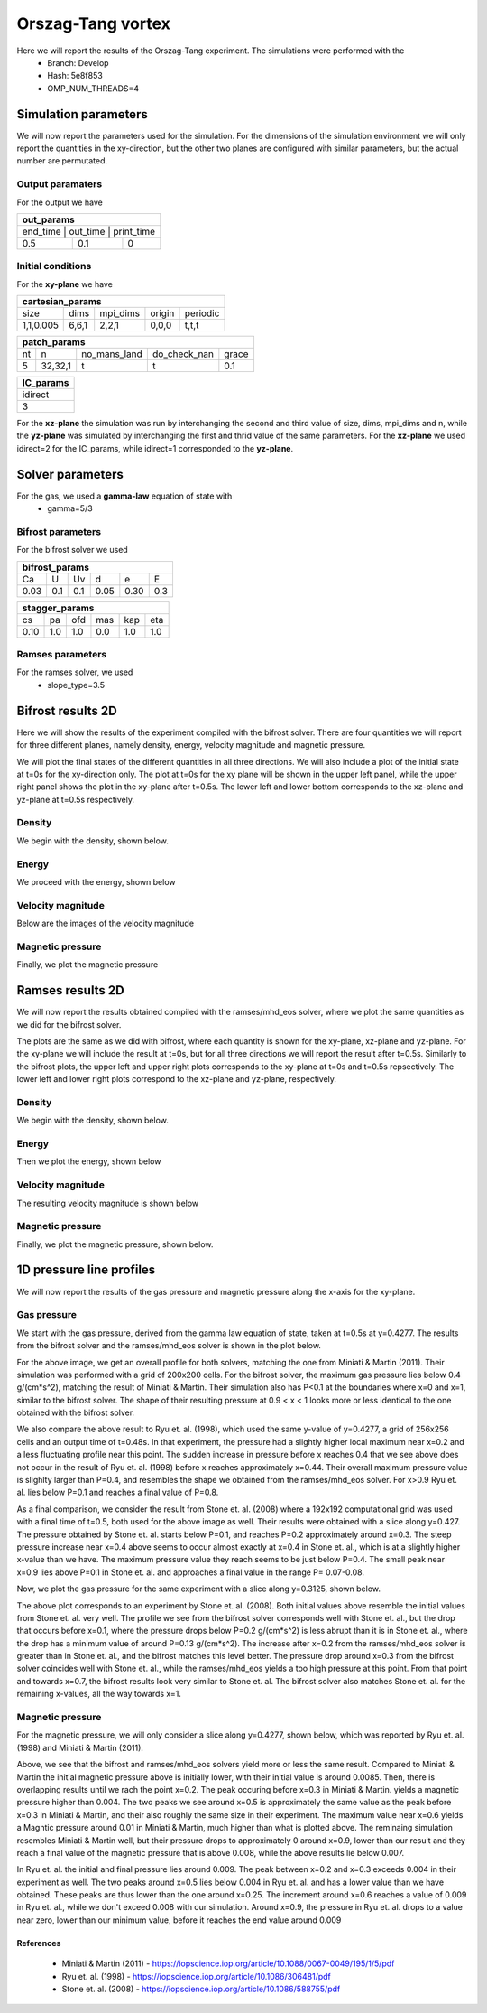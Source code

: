 Orszag-Tang vortex
==================

Here we will report the results of the Orszag-Tang experiment. The simulations were performed with the 
 * Branch: Develop
 * Hash: 5e8f853 
 * OMP_NUM_THREADS=4


Simulation parameters
#####################

We will now report the parameters used for the simulation. For the dimensions of the simulation environment we will only report the quantities in the xy-direction, but the other two planes are configured with similar parameters, but the actual number are permutated. 

Output paramaters
*****************

For the output we have 

+----------------------------------+
| out_params                       |
+==================================+
| end_time | out_time | print_time |
+----------+----------+------------+
| 0.5      | 0.1      | 0          | 
+----------+----------+------------+


Initial conditions
******************

For the **xy-plane** we have 

+--------------------------------------------------+
| cartesian_params                                 |
+===========+=======+==========+========+==========+
| size      | dims  | mpi_dims | origin | periodic |
+-----------+-------+----------+--------+----------+
| 1,1,0.005 | 6,6,1 | 2,2,1    | 0,0,0  | t,t,t    |
+-----------+-------+----------+--------+----------+

+----------------------------------------------------+
| patch_params                                       |
+====+=========+==============+==============+=======+
| nt | n       | no_mans_land | do_check_nan | grace |
+----+---------+--------------+--------------+-------+
| 5  | 32,32,1 | t            | t            | 0.1   |
+----+---------+--------------+--------------+-------+

+-----------+
| IC_params |
+===========+
| idirect   | 
+-----------+
| 3         |
+-----------+

For the **xz-plane** the simulation was run by interchanging the second and third value of size, dims, mpi_dims and n, while the **yz-plane** was simulated by interchanging the first and thrid value of the same parameters. For the **xz-plane** we used idirect=2 for the IC_params, while idirect=1 corresponded to the **yz-plane**.


Solver parameters
#################

For the gas, we used a **gamma-law** equation of state with 
 * gamma=5/3 

Bifrost parameters
******************

For the bifrost solver we used 

+--------------------------------------+
| bifrost_params                       |
+======+=====+=====+======+======+=====+
| Ca   | U   | Uv  | d    | e    | E   | 
+------+-----+-----+------+------+-----+
| 0.03 | 0.1 | 0.1 | 0.05 | 0.30 | 0.3 |
+------+-----+-----+------+------+-----+

+--------------------------------------+
| stagger_params                       |
+======+=====+=====+======+======+=====+
| cs   | pa  | ofd | mas  |  kap | eta | 
+------+-----+-----+------+------+-----+
| 0.10 | 1.0 | 1.0 | 0.0  |  1.0 | 1.0 | 
+------+-----+-----+------+------+-----+




Ramses parameters
*****************

For the ramses solver, we used 
 * slope_type=3.5




Bifrost results 2D
##########################

Here we will show the results of the experiment compiled with the bifrost solver. There are four quantities we will report for three different planes, namely density, energy, velocity magnitude and magnetic pressure.


We will plot the final states of the different quantities in all three directions. We will also include a plot of the initial state at t=0s for the xy-direction only. The plot at t=0s for the xy plane will be shown in the upper left panel, while the upper right panel shows the plot in the xy-plane after t=0.5s. The lower left and lower bottom corresponds to the xz-plane and yz-plane at t=0.5s respectively. 

Density
*******

We begin with the density, shown below.  

.. image:: img_ot_bifrost/density_ot_bifrost_xy_0.png
   :width: 48 % 
.. image:: img_ot_bifrost/density_ot_bifrost_xy_5.png
   :width: 48 % 
.. image:: img_ot_bifrost/density_ot_bifrost_xz_5.png 
   :width: 48 % 
.. image:: img_ot_bifrost/density_ot_bifrost_yz_5.png
   :width: 48 % 


Energy
******

We proceed with the energy, shown below

.. image:: img_ot_bifrost/ee_ot_bifrost_xy_0.png
   :width: 48 % 
.. image:: img_ot_bifrost/ee_ot_bifrost_xy_5.png
   :width: 48 % 
.. image:: img_ot_bifrost/ee_ot_bifrost_xz_5.png 
   :width: 48 % 
.. image:: img_ot_bifrost/ee_ot_bifrost_yz_5.png 
   :width: 48 %


Velocity magnitude
******************

Below are the images of the velocity magnitude

.. image:: img_ot_bifrost/velocity_magnitude_ot_bifrost_xy_0.png
   :width: 48 % 
.. image:: img_ot_bifrost/velocity_magnitude_ot_bifrost_xy_5.png
   :width: 48 % 
.. image:: img_ot_bifrost/velocity_magnitude_ot_bifrost_xz_5.png 
   :width: 48 % 
.. image:: img_ot_bifrost/velocity_magnitude_ot_bifrost_yz_5.png 
   :width: 48 %


Magnetic pressure
*****************

Finally, we plot the magnetic pressure

.. image:: img_ot_bifrost/magnetic_pressure_ot_bifrost_xy_0.png
   :width: 48 % 
.. image:: img_ot_bifrost/magnetic_pressure_ot_bifrost_xy_5.png
   :width: 48 % 
.. image:: img_ot_bifrost/magnetic_pressure_ot_bifrost_xz_5.png 
   :width: 48 % 
.. image:: img_ot_bifrost/magnetic_pressure_ot_bifrost_yz_5.png 
   :width: 48 %



Ramses results 2D
#########################


We will now report the results obtained compiled with the ramses/mhd_eos solver, where we plot the same quantities as we did for the bifrost solver. 

The plots are the same as we did with bifrost, where each quantity is shown for the xy-plane, xz-plane and yz-plane. For the xy-plane we will include the result at t=0s, but for all three directions we will report the result after t=0.5s. Similarly to the bifrost plots, the upper left and upper right plots corresponds to the xy-plane at t=0s and t=0.5s repsectively. The lower left and lower right plots correspond to the xz-plane and yz-plane, respectively.  


Density
*******

We begin with the density, shown below.  

.. image:: img_ot_ramses/density_ot_ramses_xy_0.png
   :width: 48 % 
.. image:: img_ot_ramses/density_ot_ramses_xy_5.png
   :width: 48 % 
.. image:: img_ot_ramses/density_ot_ramses_xz_5.png 
   :width: 48 % 
.. image:: img_ot_ramses/density_ot_ramses_yz_5.png 
   :width: 48 %


Energy
******

Then we plot the energy, shown below

.. image:: img_ot_ramses/ee_ot_ramses_xy_0.png
   :width: 48 % 
.. image:: img_ot_ramses/ee_ot_ramses_xy_5.png
   :width: 48 % 
.. image:: img_ot_ramses/ee_ot_ramses_xz_5.png 
   :width: 48 % 
.. image:: img_ot_ramses/ee_ot_ramses_yz_5.png 
   :width: 48 %


Velocity magnitude
******************

The resulting velocity magnitude is shown below

.. image:: img_ot_ramses/velocity_magnitude_ot_ramses_xy_0.png
   :width: 48 % 
.. image:: img_ot_ramses/velocity_magnitude_ot_ramses_xy_5.png
   :width: 48 % 
.. image:: img_ot_ramses/velocity_magnitude_ot_ramses_xz_5.png 
   :width: 48 % 
.. image:: img_ot_ramses/velocity_magnitude_ot_ramses_yz_5.png 
   :width: 48 %


Magnetic pressure
*****************

Finally, we plot the magnetic pressure, shown below.

.. image:: img_ot_ramses/magnetic_pressure_ot_ramses_xy_0.png
   :width: 48 % 
.. image:: img_ot_ramses/magnetic_pressure_ot_ramses_xy_5.png
   :width: 48 % 
.. image:: img_ot_ramses/magnetic_pressure_ot_ramses_xz_5.png 
   :width: 48 % 
.. image:: img_ot_ramses/magnetic_pressure_ot_ramses_yz_5.png 
   :width: 48 %



1D pressure line profiles
##############################

We will now report the results of the gas pressure and magnetic pressure along the x-axis for the xy-plane.



Gas pressure
************

We start with the gas pressure, derived from the gamma law equation of state, taken at t=0.5s at y=0.4277. The results from the bifrost solver and the ramses/mhd_eos solver is shown in the plot below.

.. image:: img_ot_lines/ot_xy-line_y04277_gas-pressure.png

For the above image, we get an overall profile for both solvers, matching the one from Miniati & Martin (2011). Their simulation was performed with a grid of 200x200 cells. For the bifrost solver, the maximum gas pressure lies below 0.4 g/(cm*s^2), matching the result of Miniati & Martin. Their simulation also has P<0.1 at the boundaries where x=0 and x=1, similar to the bifrost solver. The shape of their resulting pressure at 0.9 < x < 1 looks more or less identical to the one obtained with the bifrost solver.  

We also compare the above result to Ryu et. al. (1998), which used the same y-value of y=0.4277, a grid of 256x256 cells and an output time of t=0.48s. In that experiment, the pressure had a slightly higher local maximum near x=0.2 and a less fluctuating profile near this point. The sudden increase in pressure before x reaches 0.4 that we see above does not occur in the result of Ryu et. al. (1998) before x reaches approximately x=0.44. Their overall maximum pressure value is slighlty larger than P=0.4, and resembles the shape we obtained from the ramses/mhd_eos solver. For x>0.9 Ryu et. al. lies below P=0.1 and reaches a final value of P=0.8. 

As a final comparison, we consider the result from Stone et. al. (2008) where a 192x192 computational grid was used with a final time of t=0.5, both used for the above image as well. Their results were obtained with a slice along y=0.427. The pressure obtained by Stone et. al. starts below P=0.1, and reaches P=0.2 approximately around x=0.3. The steep pressure increase near x=0.4 above seems to occur almost exactly at x=0.4 in Stone et. al., which is at a slightly higher x-value than we have. The maximum pressure value they reach seems to be just below P=0.4. The small peak near x=0.9 lies above P=0.1 in Stone et. al. and approaches a final value in the range P= 0.07-0.08.       

Now, we plot the gas pressure for the same experiment with a slice along y=0.3125, shown below. 

.. image:: img_ot_lines/ot_xy-line_y03125_gas-pressure.png

The above plot corresponds to an experiment by Stone et. al. (2008). Both initial values above resemble the initial values from Stone et. al. very well. The profile we see from the bifrost solver corresponds well with Stone et. al., but the drop that occurs before x=0.1, where the pressure drops below P=0.2 g/(cm*s^2) is less abrupt than it is in Stone et. al., where the drop has a minimum value of around P=0.13 g/(cm*s^2). The increase after x=0.2 from the ramses/mhd_eos solver is greater than in Stone et. al., and the bifrost matches this level better. The pressure drop around x=0.3 from the bifrost solver coincides well with Stone et. al., while the ramses/mhd_eos yields a too high pressure at this point. From that point and towards x=0.7, the bifrost results look very similar to Stone et. al. The bifrost solver also matches Stone et. al. for the remaining x-values, all the way towards x=1.  


Magnetic pressure
*****************

For the magnetic pressure, we will only consider a slice along y=0.4277, shown below, which was reported by Ryu et. al. (1998) and Miniati & Martin (2011). 

.. image:: img_ot_lines/ot_xy-line_y04277_magnetic-pressure.png

Above, we see that the bifrost and ramses/mhd_eos solvers yield more or less the same result. Compared to Miniati & Martin the initial magnetic pressure above is initially lower, with their initial value is around 0.0085. Then, there is overlapping results until we rach the point x=0.2. The peak occuring before x=0.3 in Miniati & Martin. yields a magnetic pressure higher than 0.004. The two peaks we see around x=0.5 is approximately the same value as the peak before x=0.3 in Miniati & Martin, and their also roughly the same size in their experiment. The maximum value near x=0.6 yields a Magntic pressure around 0.01 in Miniati & Martin, much higher than what is plotted above. The reminaing simulation resembles Miniati & Martin well, but their pressure drops to approximately 0 around x=0.9, lower than our result and they reach a final value of the magnetic pressure that is above 0.008, while the above results lie below 0.007.

In Ryu et. al. the initial and final pressure lies around 0.009. The peak between x=0.2 and x=0.3 exceeds 0.004 in their experiment as well. The two peaks around x=0.5 lies below 0.004 in Ryu et. al. and has a lower value than we have obtained. These peaks are thus lower than the one around x=0.25. The increment around x=0.6 reaches a value of 0.009 in Ryu et. al., while we don't exceed 0.008 with our simulation. Around x=0.9, the pressure in Ryu et. al. drops to a value near zero, lower than our minimum value, before it reaches the end value around 0.009   


References
----------

 * Miniati & Martin (2011) - https://iopscience.iop.org/article/10.1088/0067-0049/195/1/5/pdf
 * Ryu et. al. (1998) - https://iopscience.iop.org/article/10.1086/306481/pdf
 * Stone et. al. (2008) - https://iopscience.iop.org/article/10.1086/588755/pdf 

